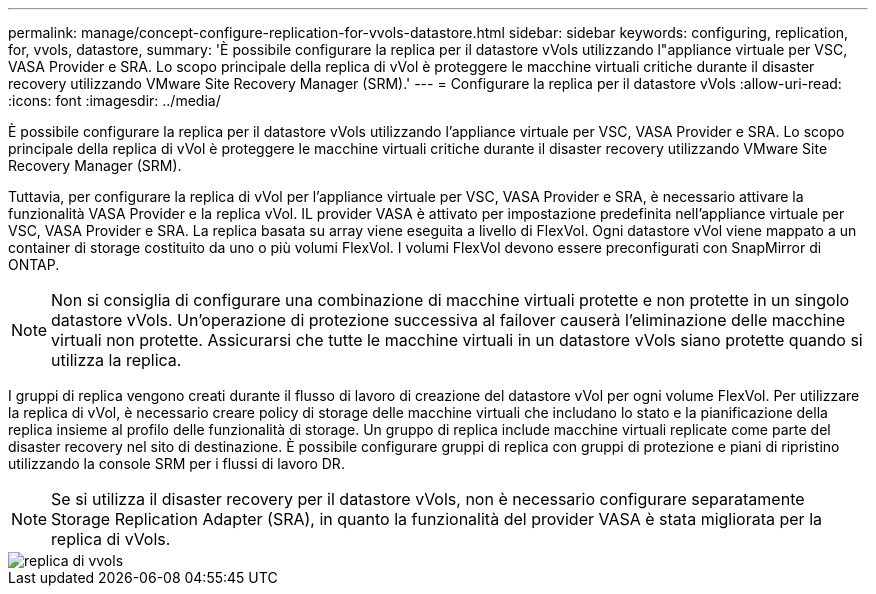---
permalink: manage/concept-configure-replication-for-vvols-datastore.html 
sidebar: sidebar 
keywords: configuring, replication, for, vvols, datastore, 
summary: 'È possibile configurare la replica per il datastore vVols utilizzando l"appliance virtuale per VSC, VASA Provider e SRA. Lo scopo principale della replica di vVol è proteggere le macchine virtuali critiche durante il disaster recovery utilizzando VMware Site Recovery Manager (SRM).' 
---
= Configurare la replica per il datastore vVols
:allow-uri-read: 
:icons: font
:imagesdir: ../media/


[role="lead"]
È possibile configurare la replica per il datastore vVols utilizzando l'appliance virtuale per VSC, VASA Provider e SRA. Lo scopo principale della replica di vVol è proteggere le macchine virtuali critiche durante il disaster recovery utilizzando VMware Site Recovery Manager (SRM).

Tuttavia, per configurare la replica di vVol per l'appliance virtuale per VSC, VASA Provider e SRA, è necessario attivare la funzionalità VASA Provider e la replica vVol. IL provider VASA è attivato per impostazione predefinita nell'appliance virtuale per VSC, VASA Provider e SRA. La replica basata su array viene eseguita a livello di FlexVol. Ogni datastore vVol viene mappato a un container di storage costituito da uno o più volumi FlexVol. I volumi FlexVol devono essere preconfigurati con SnapMirror di ONTAP.

[NOTE]
====
Non si consiglia di configurare una combinazione di macchine virtuali protette e non protette in un singolo datastore vVols. Un'operazione di protezione successiva al failover causerà l'eliminazione delle macchine virtuali non protette. Assicurarsi che tutte le macchine virtuali in un datastore vVols siano protette quando si utilizza la replica.

====
I gruppi di replica vengono creati durante il flusso di lavoro di creazione del datastore vVol per ogni volume FlexVol. Per utilizzare la replica di vVol, è necessario creare policy di storage delle macchine virtuali che includano lo stato e la pianificazione della replica insieme al profilo delle funzionalità di storage. Un gruppo di replica include macchine virtuali replicate come parte del disaster recovery nel sito di destinazione. È possibile configurare gruppi di replica con gruppi di protezione e piani di ripristino utilizzando la console SRM per i flussi di lavoro DR.

[NOTE]
====
Se si utilizza il disaster recovery per il datastore vVols, non è necessario configurare separatamente Storage Replication Adapter (SRA), in quanto la funzionalità del provider VASA è stata migliorata per la replica di vVols.

====
image::../media/vvols-replication.png[replica di vvols]
